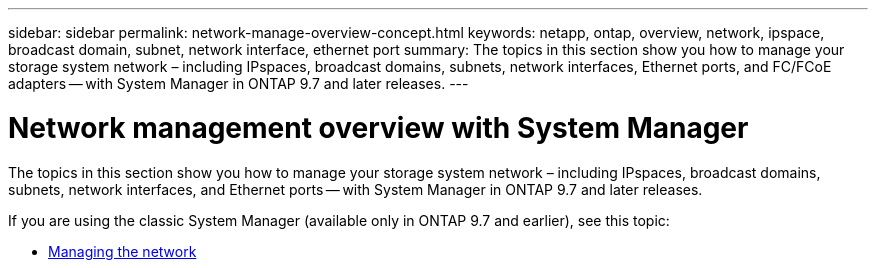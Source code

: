 ---
sidebar: sidebar
permalink: network-manage-overview-concept.html
keywords: netapp, ontap, overview, network, ipspace, broadcast domain, subnet, network interface, ethernet port
summary: The topics in this section show you how to manage your storage system network – including IPspaces, broadcast domains, subnets, network interfaces, Ethernet ports, and FC/FCoE adapters -- with System Manager in ONTAP 9.7 and later releases.
---

= Network management overview with System Manager
:toclevels: 1
:hardbreaks:
:nofooter:
:icons: font
:linkattrs:
:imagesdir: ./media/

[.lead]

The topics in this section show you how to manage your storage system network – including IPspaces, broadcast domains, subnets, network interfaces, and Ethernet ports -- with System Manager in ONTAP 9.7 and later releases.

If you are using the classic System Manager (available only in ONTAP 9.7 and earlier), see this topic:

* https://docs.netapp.com/us-en/ontap-sm-classic/online-help-96-97/concept_managing_network.html[Managing the network^]

// created 2021-10-22
